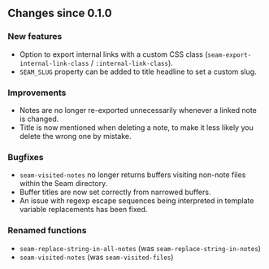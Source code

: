 ** Changes since 0.1.0

*** New features
- Option to export internal links with a custom CSS class
  (=seam-export-internal-link-class= / =:internal-link-class=).
- =SEAM_SLUG= property can be added to title headline to set a custom
  slug.

*** Improvements
- Notes are no longer re-exported unnecessarily whenever a linked note
  is changed.
- Title is now mentioned when deleting a note, to make it less likely
  you delete the wrong one by mistake.

*** Bugfixes
- =seam-visited-notes= no longer returns buffers visiting non-note
  files within the Seam directory.
- Buffer titles are now set correctly from narrowed buffers.
- An issue with regexp escape sequences being interpreted in template
  variable replacements has been fixed.

*** Renamed functions
- =seam-replace-string-in-all-notes= (was =seam-replace-string-in-notes=)
- =seam-visited-notes= (was =seam-visited-files=)

